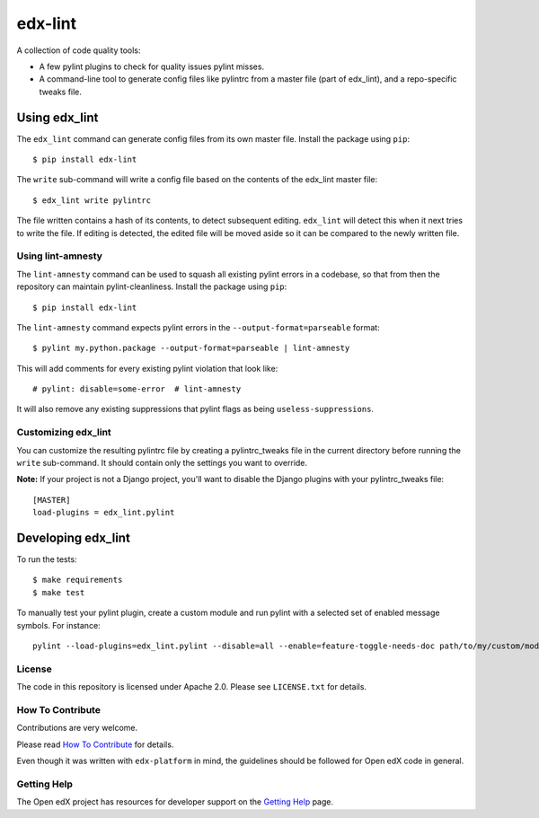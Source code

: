 ========
edx-lint
========

| |CI|_

A collection of code quality tools:

- A few pylint plugins to check for quality issues pylint misses.

- A command-line tool to generate config files like pylintrc from a master
  file (part of edx_lint), and a repo-specific tweaks file.


Using edx_lint
==============

The ``edx_lint`` command can generate config files from its own master file. Install
the package using ``pip``::

    $ pip install edx-lint

The ``write`` sub-command will write a config file based on the contents of the
edx_lint master file::

    $ edx_lint write pylintrc

The file written contains a hash of its contents, to detect subsequent editing.
``edx_lint`` will detect this when it next tries to write the file.  If editing
is detected, the edited file will be moved aside so it can be compared to the
newly written file.

Using lint-amnesty
------------------

The ``lint-amnesty`` command can be used to squash all existing pylint errors
in a codebase, so that from then the repository can maintain pylint-cleanliness.
Install the package using ``pip``::

    $ pip install edx-lint

The ``lint-amnesty`` command expects pylint errors in the ``--output-format=parseable``
format::

    $ pylint my.python.package --output-format=parseable | lint-amnesty

This will add comments for every existing pylint violation that look like::

    # pylint: disable=some-error  # lint-amnesty

It will also remove any existing suppressions that pylint flags as being ``useless-suppressions``.


Customizing edx_lint
--------------------

You can customize the resulting pylintrc file by creating a pylintrc_tweaks file in the
current directory before running the ``write`` sub-command.  It should contain only the
settings you want to override.

**Note:** If your project is not a Django project, you'll want to disable the Django plugins with
your pylintrc_tweaks file::

    [MASTER]
    load-plugins = edx_lint.pylint


Developing edx_lint
===================

To run the tests::

    $ make requirements
    $ make test

To manually test your pylint plugin, create a custom module and run pylint with a selected set of enabled message symbols. For instance::

    pylint --load-plugins=edx_lint.pylint --disable=all --enable=feature-toggle-needs-doc path/to/my/custom/module.py

License
-------

The code in this repository is licensed under Apache 2.0.  Please see
``LICENSE.txt`` for details.

How To Contribute
-----------------

Contributions are very welcome.

Please read `How To Contribute <https://github.com/edx/edx-platform/blob/master/CONTRIBUTING.rst>`_ for details.

Even though it was written with ``edx-platform`` in mind, the guidelines
should be followed for Open edX code in general.


Getting Help
------------

The Open edX project has resources for developer support on the `Getting Help`_ page.


.. _Getting Help: https://open.edx.org/getting-help

.. |CI| image:: https://github.com/edx/edx-lint/workflows/Python%20CI/badge.svg?branch=master
.. _CI: https://github.com/edx/edx-lint/actions?query=workflow%3A%22Python+CI%22
